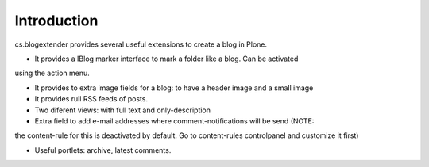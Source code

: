 Introduction
============

cs.blogextender provides several useful extensions to create a blog in Plone.

- It provides a IBlog marker interface to mark a folder like a blog. Can be activated
using the action menu.

- It provides to extra image fields for a blog: to have a header image and a small image

- It provides rull RSS feeds of posts.

- Two diferent views: with full text and only-description

- Extra field to add e-mail addresses where comment-notifications will be send (NOTE:
the content-rule for this is deactivated by default. Go to content-rules controlpanel
and customize it first)

- Useful portlets: archive, latest comments.
